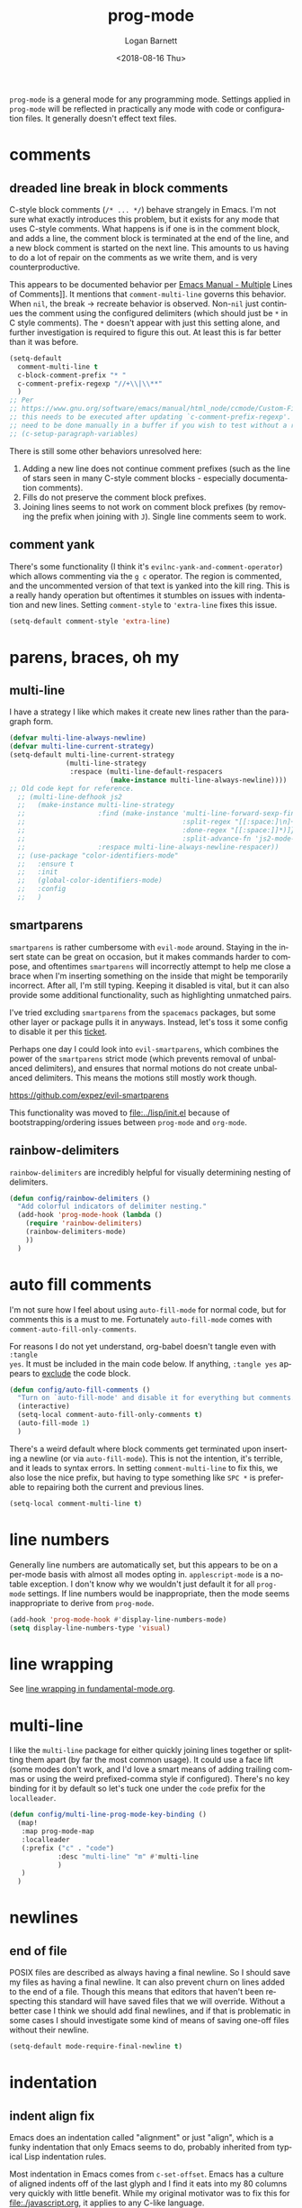 #+title:    prog-mode
#+author:   Logan Barnett
#+email:    logustus@gmail.com
#+date:     <2018-08-16 Thu>
#+language: en
#+tags:     emacs config

=prog-mode= is a general mode for any programming mode. Settings applied in
=prog-mode= will be reflected in practically any mode with code or configuration
files. It generally doesn't effect text files.

* comments
** dreaded line break in block comments

C-style block comments (=/* ... */=) behave strangely in Emacs.  I'm not sure
what exactly introduces this problem, but it exists for any mode that uses
C-style comments.  What happens is if one is in the comment block, and adds a
line, the comment block is terminated at the end of the line, and a new block
comment is started on the next line.  This amounts to us having to do a lot of
repair on the comments as we write them, and is very counterproductive.

This appears to be documented behavior per [[https://www.gnu.org/software/emacs/manual/html_node/emacs/Multi_002dLine-Comments.html#:~:text=If%20you%20are%20typing%20a,indentation%20to%20continue%20the%20comment][Emacs Manual - Multiple]] Lines of
Comments]].  It mentions that =comment-multi-line= governs this behavior.  When
=nil=, the break -> recreate behavior is observed.  Non-=nil= just continues the
comment using the configured delimiters (which should just be =*= in C style
comments).  The =*= doesn't appear with just this setting alone, and further
investigation is required to figure this out.  At least this is far better than
it was before.
#+name: config/prog-mode-c-style-comment-block-fix
#+begin_src emacs-lisp :tangle no :results none
(setq-default
  comment-multi-line t
  c-block-comment-prefix "* "
  c-comment-prefix-regexp "//+\\|\\**"
  )
;; Per
;; https://www.gnu.org/software/emacs/manual/html_node/ccmode/Custom-Filling-and-Breaking.html
;; this needs to be executed after updating `c-comment-prefix-regexp'.  It will
;; need to be done manually in a buffer if you wish to test without a restart.
;; (c-setup-paragraph-variables)
#+end_src

There is still some other behaviors unresolved here:
1. Adding a new line does not continue comment prefixes (such as the line of
   stars seen in many C-style comment blocks - especially documentation
   comments).
2. Fills do not preserve the comment block prefixes.
3. Joining lines seems to not work on comment block prefixes (by removing the
   prefix when joining with =J=).  Single line comments seem to work.

** comment yank

There's some functionality (I think it's =evilnc-yank-and-comment-operator=)
which allows commenting via the =g c= operator.  The region is commented, and
the uncommented version of that text is yanked into the kill ring.  This is a
really handy operation but oftentimes it stumbles on issues with indentation and
new lines.  Setting =comment-style= to ='extra-line= fixes this issue.

#+name: config/prog-mode-comment-and-yank-newline-fix
#+begin_src emacs-lisp :results none :tangle no
(setq-default comment-style 'extra-line)
#+end_src

* parens, braces, oh my
** multi-line

I have a strategy I like which makes it create new lines rather than the
paragraph form.

#+name: config/prog-multi-line-default-strategy
#+begin_src emacs-lisp :tangle no :results none
(defvar multi-line-always-newline)
(defvar multi-line-current-strategy)
(setq-default multi-line-current-strategy
              (multi-line-strategy
               :respace (multi-line-default-respacers
                         (make-instance multi-line-always-newline))))
;; Old code kept for reference.
  ;; (multi-line-defhook js2
  ;;   (make-instance multi-line-strategy
  ;;                  :find (make-instance 'multi-line-forward-sexp-find-strategy
  ;;                                       :split-regex "[[:space:]\n]+"
  ;;                                       :done-regex "[[:space:]]*)]}"
  ;;                                       :split-advance-fn 'js2-mode-forward-sexp)
  ;;                  :respace multi-line-always-newline-respacer))
  ;; (use-package "color-identifiers-mode"
  ;;   :ensure t
  ;;   :init
  ;;   (global-color-identifiers-mode)
  ;;   :config
  ;;   )

#+end_src

** smartparens
=smartparens= is rather cumbersome with =evil-mode= around. Staying in the
insert state can be great on occasion, but it makes commands harder to compose,
and oftentimes =smartparens= will incorrectly attempt to help me close a brace
when I'm inserting something on the inside that might be temporarily incorrect.
After all, I'm still typing. Keeping it disabled is vital, but it can also
provide some additional functionality, such as highlighting unmatched pairs.

I've tried excluding =smartparens= from the =spacemacs= packages, but some other
layer or package pulls it in anyways. Instead, let's toss it some config to
disable it per this [[https://github.com/syl20bnr/spacemacs/issues/6144][ticket]].

Perhaps one day I could look into =evil-smartparens=, which combines the power
of the =smartparens= strict mode (which prevents removal of unbalanced
delimiters), and ensures that normal motions do not create unbalanced
delimiters. This means the motions still mostly work though.

https://github.com/expez/evil-smartparens

This functionality was moved to [[file:../lisp/init.el]] because of
bootstrapping/ordering issues between =prog-mode= and =org-mode=.


** rainbow-delimiters
=rainbow-delimiters= are incredibly helpful for visually determining nesting of
delimiters.

#+begin_src emacs-lisp :results none :tangle yes
(defun config/rainbow-delimiters ()
  "Add colorful indicators of delimiter nesting."
  (add-hook 'prog-mode-hook (lambda ()
    (require 'rainbow-delimiters)
    (rainbow-delimiters-mode)
    ))
  )
#+end_src

* auto fill comments
  I'm not sure how I feel about using =auto-fill-mode= for normal code, but for
  comments this is a must to me. Fortunately =auto-fill-mode= comes with
  =comment-auto-fill-only-comments=.

For reasons I do not yet understand, org-babel doesn't tangle even with =:tangle
yes=. It must be included in the main code below. If anything, =:tangle yes=
appears to _exclude_ the code block.
#+name: config/auto-fill-comments
#+begin_src emacs-lisp :results none :tangle yes
(defun config/auto-fill-comments ()
  "Turn on `auto-fill-mode' and disable it for everything but comments."
  (interactive)
  (setq-local comment-auto-fill-only-comments t)
  (auto-fill-mode 1)
  )
#+end_src

There's a weird default where block comments get terminated upon inserting a
newline (or via =auto-fill-mode=). This is not the intention, it's terrible, and
it leads to syntax errors. In setting =comment-multi-line= to fix this, we also
lose the nice prefix, but having to type something like =SPC *= is preferable to
repairing both the current and previous lines.

#+name: config/fix-multi-line-comment-continuations
#+begin_src emacs-lisp :results none :tangle yes
(setq-local comment-multi-line t)
#+end_src

* line numbers

Generally line numbers are automatically set, but this appears to be on a
per-mode basis with almost all modes opting in. =applescript-mode= is a notable
exception. I don't know why we wouldn't just default it for all =prog-mode=
settings. If line numbers would be inappropriate, then the mode seems
inappropriate to derive from =prog-mode=.

#+name: config/prog-mode-line-numbers-enable
#+begin_src emacs-lisp :results none :tangle no
(add-hook 'prog-mode-hook #'display-line-numbers-mode)
(setq display-line-numbers-type 'visual)
#+end_src

* line wrapping

See [[file:./fundamental-mode.org::*line wrapping][line wrapping in fundamental-mode.org]].

* multi-line

I like the ~multi-line~ package for either quickly joining lines together or
splitting them apart (by far the most common usage).  It could use a face lift
(some modes don't work, and I'd love a smart means of adding trailing commas or
using the weird prefixed-comma style if configured).  There's no key binding for
it by default so let's tuck one under the ~code~ prefix for the ~localleader~.

#+name: config/multi-line-keybinding
#+begin_src emacs-lisp :results none :exports code :tangle no
(defun config/multi-line-prog-mode-key-binding ()
  (map!
   :map prog-mode-map
   :localleader
   (:prefix ("c" . "code")
            :desc "multi-line" "m" #'multi-line
            )
   )
  )
#+end_src

* newlines

** end of file
   POSIX files are described as always having a final newline. So I should save
   my files as having a final newline. It can also prevent churn on lines added
   to the end of a file. Though this means that editors that haven't been
   respecting this standard will have saved files that we will override. Without
   a better case I think we should add final newlines, and if that is
   problematic in some cases I should investigate some kind of means of saving
   one-off files without their newline.

   #+name: config/prog-mode-manage-final-newline
   #+begin_src emacs-lisp :results none :tangle yes
    (setq-default mode-require-final-newline t)
   #+end_src
* indentation
** indent align fix

Emacs does an indentation called "alignment" or just "align", which is a funky
indentation that only Emacs seems to do, probably inherited from typical Lisp
indentation rules.

Most indentation in Emacs comes from =c-set-offset=. Emacs has a culture of
aligned indents off of the last glyph and I find it eats into my 80 columns very
quickly with little benefit. While my original motivator was to fix this for
[[file:./javascript.org]], it applies to any C-like language.

Or maybe JS doesn't use this at all. Ugh. I've kept all identifiers for
bisecting since I'm sure this will come up again later.

Use the interactive function =cc-set-offset= to find the current syntactic
element we're on (there might need to be resolution) and it will show the
current setting and allow an override. I've found this to be an excellent means
of debugging indentation issues.

Bear in mind that indentation isn't always consistent depending on where you
start from. Sometimes you need to highlight the entire expression, function
call, declaration, etc in order to achieve the complete indentation desired.
This is because the =cc-mode= indentation (or =cc-indent=?) trusts in your prior
indentation to be correct. I think this is typically the better thing to do.

#+name: config/prog-mode-fix-c-indentation
#+begin_src emacs-lisp :results none :tangle no
(c-add-style
 "1tbs-no-align"
 '(
   (c-basic-offset . 2)
   ;; Some setings must be done under this alist. It is not clear to me yet when
   ;; and why this must be. It is also not clear if the root versions are
   ;; superfluous or not. However I suspect they can conflict with each other.
   ;; It may explain why some indentations seem to be applied twice.
   (c-offsets-alist
    (arglist-close . 0)
    (arglist-cont-nonempty . 0)
    )
   (substatement-open . 0)
   (func-decl-cont . 0)
   ;; (c-set-offset 'brace-list-intro . 0)
   ;; (c-set-offset 'statement-cont . 0)
   (statement-cont . 0)
   (brace-list-open . 0)
   ;; (c-set-offset 'string . 0)
   ;; (c-set-offset 'c . 0)
   ;; (c-set-offset 'defun-open . 0)
   ;; (c-set-offset 'defun-close . 0)
   ;; (c-set-offset 'defun-block-intro . 0)
   ;; (c-set-offset 'class-open . 0)
   ;; (c-set-offset 'class-close . 0)
   ;; (c-set-offset 'inline-open . 0)
   ;; (c-set-offset 'inline-close . 0)
   (func-decl-cont . 0)
   (inher-cont . 0)
   ;; (c-set-offset 'block-open . 0)
   ;; (c-set-offset 'block-close . 0)
   ;; (c-set-offset 'brace-list-open . 0)
   ;; (c-set-offset 'brace-list-close . 0)
   ;; (c-set-offset 'brace-list-intro . 0)
   ;; (c-set-offset 'brace-list-entry . 0)
   ;; (c-set-offset 'brace-entry-open . 0)
   ;; (c-set-offset 'statement . 0)
   (statement-cont . 0)
   ;; (c-set-offset 'statement-block-intro . 0)
   ;; (c-set-offset 'statement-case-intro . 0)
   ;; (c-set-offset 'statement-case-open . 0)
   ;; (c-set-offset 'substatement . 0)
   ;; (c-set-offset 'substatement-open . 0)
   ;; (c-set-offset 'substatement-label . 0)
   ;; (c-set-offset 'case-label . 0)
   ;; (c-set-offset 'access-label . 0)
   ;; (c-set-offset 'label . 0)
   ;; (c-set-offset 'do-while-closure . 0)
   ;; (c-set-offset 'else-clause . 0)
   ;; (c-set-offset 'catch-clause . 0)
   ;; (c-set-offset 'comment-intro . 0)
   ;;
   ;; These arg lists tend to be the biggest source of alignment
   ;; issues. This sets the expressions or "arg lists" to indent
   ;; idempotently, and not aligned to the parent end-of-line
   ;; but the parent indentation.
   (arglist-intro . 0)
   (arglist-cont . 0)
   (arglist-cont-nonempty . +)
   (arglist-close . -)
   ;; (c-set-offset 'stream-op . 0)
   ;; (c-set-offset 'inclass . 0)
   ;; (c-set-offset 'cpp-macro . 0)
   (cpp-macro-cont . 0)
   ;; (c-set-offset 'friend . 0)
   ;; (c-set-offset 'objc-method-intro . 0)
   (objc-method-args-cont . 0)
   (objc-method-call-cont . 0)
   ;; (c-set-offset 'extern-lang-open . 0)
   ;; (c-set-offset 'extern-lang-close . 0)
   ;; (c-set-offset 'inextern-lang . 0)
   ;; (c-set-offset 'knr-argdecl-intro . 0)
   ;; (c-set-offset 'knr-argdecl . 0)
   ;; (c-set-offset 'topmost-intro . 0)
   (topmost-intro-cont . 0)
   (annoation-top-cont . 0)
   (annoation-var-cont . 0)
   ;; (c-set-offset 'member-init-intro . 0)
   (member-init-cont . 0)
   ;; (c-set-offset 'inner-intro . 0)
   ;; (c-set-offset 'namespace-open . 0)
   ;; (c-set-offset 'namespace-close . 0)
   ;; (c-set-offset 'innamespace . 0)
   ;; (c-set-offset 'module-open . 0)
   ;; (c-set-offset 'module-close . 0)
   ;; (c-set-offset 'inmodule . 0)
   ))
(setq-default
 c-indentation-style "1tbs-no-align"
 c-basic-offset 2
  )
(add-to-list 'c-default-style '(other . "1tbs-no-align"))
#+end_src

For some major modes we just need to tie this to the mode hook.
#+begin_src emacs-lisp :results none :noweb yes
(defun config/prog-mode-c-style-set ()
  (c-set-style "1tbs-no-align")
  )
#+end_src

** highlight indentation

This highlights indentation, which can be helpful for large sets of indentation.

#+name: config/indentation-highlight
#+begin_src emacs-lisp :results none :tangle yes :noweb yes
;; (setq-default highlight-indent-guides-method 'character)
;; (add-hook 'prog-mode-hook #'highlight-indent-guides-mode)
(use-package "indent-bars"
  :hook
  ((prog-mode) . indent-bars-mode)
  :init
  ;; Look out for this - it's possible it's not being loaded somehow.
  <<config/standard-indent>>
  (setq-default
   ;; This is the default value, but for some reason Emacs isn't seeing
   ;; indent-bars-color.  It is defined via defcustom so this is pretty weird.
   ;; Without this, the cursor will be black (regardless of whether or not
   ;; indent-bars is running in the buffer).  When it gets defined, Emacs sees
   ;; the variable definition.
   indent-bars-color '(highlight :face-bg t :blend 0.5)
   ;; Stipple support doesn't exist yet in macOS's Emacs and is slated for a
   ;; possible release in v30, but as of writing we are on v29.  For now just
   ;; use a character.  See
   ;; https://github.com/jdtsmith/indent-bars?tab=readme-ov-file#compatibility
   ;; for details.
   indent-bars-prefer-character t
   ;; Pump up the BG blend on the cursor's indentation.
   indent-bars-highlight-current-depth '(:blend 0.75)
   )
)
#+end_src
** why is 2 spaces so hard
*** standard indent

This is used by [[highlight indentation]]'s =indent-bars= when it can't find
indentation elsewhere.  Perhaps it should ask the buffer what indentation is
being used, such as =tab-width=?  It does check this variable for certain modes.
One can also set =indent-bars-spacing-override=.  The function in question is
=indent-bars--guess-spacing=.

#+name: config/standard-indent
#+begin_src emacs-lisp :results none :tangle no
(setq-default standard-indent 2)
#+end_src

*** tab-width

#+name: config/tab-width
#+begin_src emacs-lisp :results none :tangle no
(setq-default tab-width 2)
#+end_src

*** guessing indentation incorrectly

**** dtrt-indent-mode

As of moving off of Doom, ~dtrt-indent-mode~ is no longer in my Lisp packages,
so I can no longer blame it for indentation issues.

=dtrt-indent-mode= is a minor mode which guesses indentation based on... I don't
know.  But it looks at the buffer as part of it, and I've seen it guess wrong
before.  It will do things like set =tab-width= and =standard-indent= to
whatever it guesses.

The mode itself has some Doom advice around it, so who knows where the bug
resides.

You can add this header to undo it - mind the mode and what tab width you
desire:

#+begin_src nix :results none :exports code
# -*- mode: Nix; dtrt-indent-mode: 0; tab-width: 2; standard-indent: 2; -*-
#+end_src

It must go at the top, but I don't know how it works with shebangs.  I assume
Emacs is smart enough to skip the shebang.

[[https://github.com/jscheid/dtrt-indent/issues/29][dtrt-indent#29]] shows you can adjust the ~dtrt-indent-max-merge-deviation~ value
to something like ~9.00~ to help it.  The variable itself includes a lot of
documentation as to how the heuristic works.

**** overriding dtrt et. al.

#+name: config/dtrt-indent-bless-safe-local-variables
#+begin_src emacs-lisp :results none :exports code :tangle no
(put 'standard-indent 'safe-local-variable #'integerp)
(defun config/integer-or-booleanp (val)
  (or (booleanp val) (integerp val))
  )
(put 'dtrt-indent-mode 'safe-local-variable #'config/integer-or-booleanp)
#+end_src

**** other culprits

~indent-bars~ is the only thing I can think of, but I can't see it doing
anything.  It might also be that ~standard-indent~ isn't being set.  Ugh, why
are there so many ways to configure indentation?!

* all together

#+begin_src emacs-lisp :results none :noweb yes :tangle yes
<<config/indentation-highlight>>
<<config/prog-mode-disable-line-wrapping-fn>>

(use-package "prog-mode"
  :init
  <<config/dtrt-indent-bless-safe-local-variables>>
  <<config/prog-mode-comment-and-yank-newline-fix>>
  <<config/prog-mode-c-style-comment-block-fix>>
  <<config/prog-mode-fix-c-indentation>>
  <<prog-mode-disable-visual-line-mode>>
  (config/rainbow-delimiters)
  <<config/prog-mode-line-numbers-enable>>
  <<config/prog-mode-manage-final-newline>>
  <<config/fix-multi-line-comment-continuations>>
  (add-hook 'prog-mode-hook #'config/auto-fill-comments)
  (add-hook 'prog-mode-hook #'config/disable-line-wrapping)
  <<config/prog-mode-disable-visual-line-mode>>
  <<config/tab-width>>
  <<config/multi-line-keybinding>>
  ;; (add-hook 'prog-mode-hook #'config/disable-smartparens-pairs)
  ;; I have found repeating this in a hook fixes the <> completion in JavaScript
  ;; modes.
  ;; (add-hook 'prog-mode-hook #'config/prog-mode-disable-smart-parens)
  :hook
  (prog-mode . config/multi-line-prog-mode-key-binding)
  :config
  (require 'multi-line)
  <<config/prog-multi-line-default-strategy>>
  )
#+end_src

